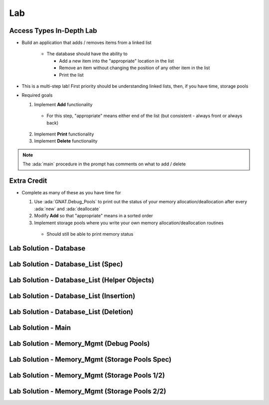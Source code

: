 ========
Lab
========

---------------------------
Access Types In-Depth Lab
---------------------------
   
* Build an application that adds / removes items from a linked list

   * The database should have the ability to

     * Add a new item into the "appropriate" location in the list
     * Remove an item without changing the position of any other item in the list
     * Print the list

* This is a multi-step lab! First priority should be understanding linked lists, then, if you have time, storage pools

* Required goals

  1. Implement **Add** functionality

    * For this step, "appropriate" means either end of the list (but consistent - always front or always back)

  2. Implement **Print** functionality
  3. Implement **Delete** functionality

.. note::

  The :ada:`main` procedure in the prompt has comments on what to add / delete

--------------
Extra Credit
--------------

* Complete as many of these as you have time for

  1. Use :ada:`GNAT.Debug_Pools` to print out the status of your memory allocation/deallocation after every :ada:`new` and :ada:`deallocate`
  2. Modify **Add** so that "appropriate" means in a sorted order
  3. Implement storage pools where you write your own memory allocation/deallocation routines

    * Should still be able to print memory status

-------------------------
Lab Solution - Database
-------------------------

.. container:: source_include 140_access_types/lab/access_types-in_depth/answer/database.ads :code:Ada :number-lines:1

.. container:: source_include 140_access_types/lab/access_types-in_depth/answer/database.adb :code:Ada :number-lines:1

-------------------------------------
Lab Solution - Database_List (Spec)
-------------------------------------

.. container:: source_include 140_access_types/lab/access_types-in_depth/answer/database_list.ads :code:Ada :number-lines:1

-----------------------------------------------
Lab Solution - Database_List (Helper Objects)
-----------------------------------------------

.. container:: source_include 140_access_types/lab/access_types-in_depth/answer/database_list.adb :start-after:helpers_begin :end-before:helpers_end :code:Ada :number-lines:9

------------------------------------------
Lab Solution - Database_List (Insertion)
------------------------------------------

.. container:: source_include 140_access_types/lab/access_types-in_depth/answer/database_list.adb :start-after:insertion_routines_begin :end-before:insertion_routines_end :code:Ada :number-lines:41

-----------------------------------------
Lab Solution - Database_List (Deletion)
-----------------------------------------

.. container:: source_include 140_access_types/lab/access_types-in_depth/answer/database_list.adb :start-after:deletion_routine_begin :end-before:deletion_routine_end :code:Ada :number-lines:100

---------------------
Lab Solution - Main
---------------------

.. container:: source_include 140_access_types/lab/access_types-in_depth/answer/main.adb :code:Ada :number-lines:1

------------------------------------------
Lab Solution - Memory_Mgmt (Debug Pools)
------------------------------------------

.. container:: source_include 140_access_types/lab/access_types-in_depth/answer/memory_mgmt.ads :code:Ada :number-lines:1

.. container:: source_include 140_access_types/lab/access_types-in_depth/answer/memory_mgmt.adb :code:Ada :number-lines:1

-------------------------------------------------
Lab Solution - Memory_Mgmt (Storage Pools Spec)
-------------------------------------------------

.. container:: source_include 140_access_types/lab/access_types-in_depth/answer/memory_mgmt.ads.storage :code:Ada :number-lines:1

------------------------------------------------
Lab Solution - Memory_Mgmt (Storage Pools 1/2)
------------------------------------------------

.. container:: source_include 140_access_types/lab/access_types-in_depth/answer/memory_mgmt.adb.storage :start-after:--Memory_Mgmt_Helpers :end-before:--Memory_Mgmt_Helpers :code:Ada :number-lines:1

------------------------------------------------
Lab Solution - Memory_Mgmt (Storage Pools 2/2)
------------------------------------------------

.. container:: source_include 140_access_types/lab/access_types-in_depth/answer/memory_mgmt.adb.storage :start-after:--Memory_Mgmt_Substance :end-before:--Memory_Mgmt_Substance :code:Ada :number-lines:49
